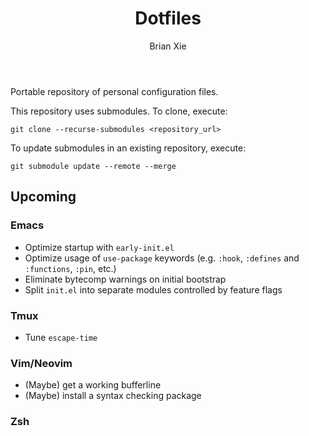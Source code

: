 #+TITLE: Dotfiles
#+AUTHOR: Brian Xie
#+EMAIL: briancxie@gmail.com

Portable repository of personal configuration files.

This repository uses submodules. To clone, execute:

#+begin_src
git clone --recurse-submodules <repository_url>
#+end_src

To update submodules in an existing repository, execute:

#+begin_src
git submodule update --remote --merge
#+end_src

** Upcoming

*** Emacs
- Optimize startup with ~early-init.el~
- Optimize usage of ~use-package~ keywords (e.g. ~:hook~, ~:defines~
  and ~:functions~, ~:pin~, etc.)
- Eliminate bytecomp warnings on initial bootstrap
- Split ~init.el~ into separate modules controlled by feature flags

*** Tmux
- Tune ~escape-time~

*** Vim/Neovim
- (Maybe) get a working bufferline
- (Maybe) install a syntax checking package

*** Zsh
